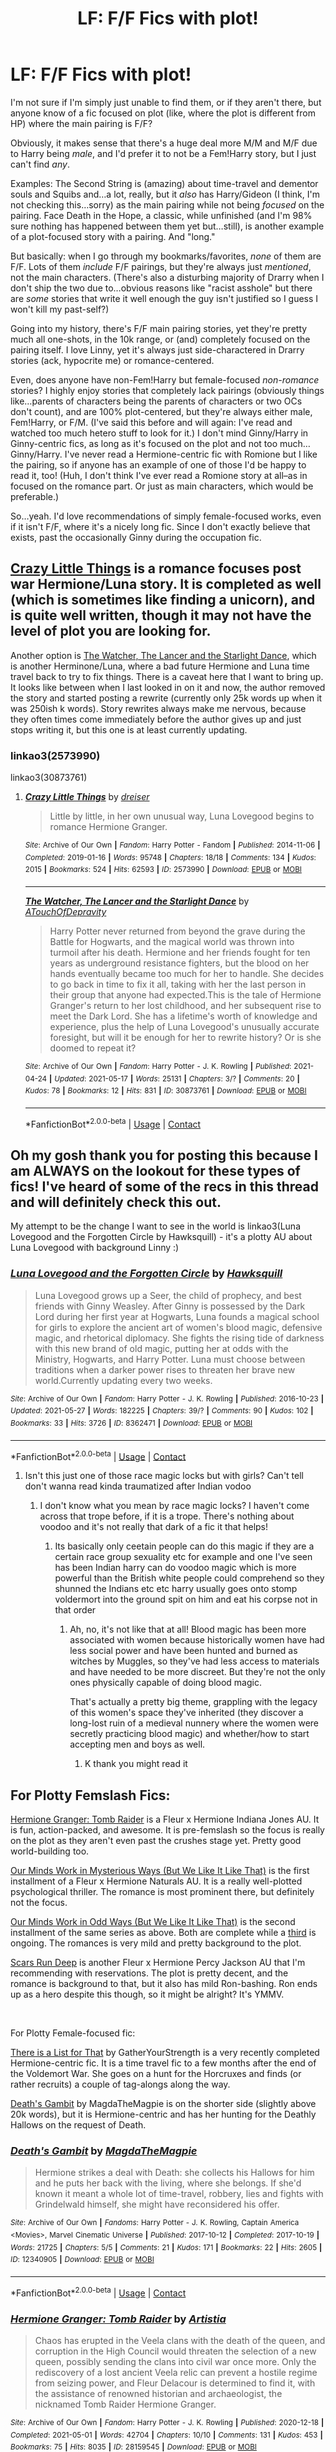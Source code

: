 #+TITLE: LF: F/F Fics with plot!

* LF: F/F Fics with plot!
:PROPERTIES:
:Author: waterthecan
:Score: 14
:DateUnix: 1622448361.0
:DateShort: 2021-May-31
:FlairText: Request
:END:
I'm not sure if I'm simply just unable to find them, or if they aren't there, but anyone know of a fic focused on plot (like, where the plot is different from HP) where the main pairing is F/F?

Obviously, it makes sense that there's a huge deal more M/M and M/F due to Harry being /male/, and I'd prefer it to not be a Fem!Harry story, but I just can't find /any/.

Examples: The Second String is (amazing) about time-travel and dementor souls and Squibs and...a lot, really, but it /also/ has Harry/Gideon (I think, I'm not checking this...sorry) as the main pairing while not being /focused/ on the pairing. Face Death in the Hope, a classic, while unfinished (and I'm 98% sure nothing has happened between them yet but...still), is another example of a plot-focused story with a pairing. And "long."

But basically: when I go through my bookmarks/favorites, /none/ of them are F/F. Lots of them /include/ F/F pairings, but they're always just /mentioned/, not the main characters. (There's also a disturbing majority of Drarry when I don't ship the two due to...obvious reasons like "racist asshole" but there are /some/ stories that write it well enough the guy isn't justified so I guess I won't kill my past-self?)

Going into my history, there's F/F main pairing stories, yet they're pretty much all one-shots, in the 10k range, or (and) completely focused on the pairing itself. I love Linny, yet it's always just side-charactered in Drarry stories (ack, hypocrite me) or romance-centered.

Even, does anyone have non-Fem!Harry but female-focused /non-romance/ stories? I highly enjoy stories that completely lack pairings (obviously things like...parents of characters being the parents of characters or two OCs don't count), and are 100% plot-centered, but they're always either male, Fem!Harry, or F/M. (I've said this before and will again: I've read and watched too much hetero stuff to look for it.) I don't mind Ginny/Harry in Ginny-centric fics, as long as it's focused on the plot and not too much...Ginny/Harry. I've never read a Hermione-centric fic with Romione but I like the pairing, so if anyone has an example of one of those I'd be happy to read it, too! (Huh, I don't think I've ever read a Romione story at all--as in focused on the romance part. Or just as main characters, which would be preferable.)

So...yeah. I'd love recommendations of simply female-focused works, even if it isn't F/F, where it's a nicely long fic. Since I don't exactly believe that exists, past the occasionally Ginny during the occupation fic.


** [[https://archiveofourown.org/works/2573990/chapters/5726924][Crazy Little Things]] is a romance focuses post war Hermione/Luna story. It is completed as well (which is sometimes like finding a unicorn), and is quite well written, though it may not have the level of plot you are looking for.

Another option is [[https://archiveofourown.org/works/30873761/chapters/76229945][The Watcher, The Lancer and the Starlight Dance]], which is another Herminone/Luna, where a bad future Hermione and Luna time travel back to try to fix things. There is a caveat here that I want to bring up. It looks like between when I last looked in on it and now, the author removed the story and started posting a rewrite (currently only 25k words up when it was 250ish k words). Story rewrites always make me nervous, because they often times come immediately before the author gives up and just stops writing it, but this one is at least currently updating.
:PROPERTIES:
:Author: novorek
:Score: 2
:DateUnix: 1622475044.0
:DateShort: 2021-May-31
:END:

*** linkao3(2573990)

linkao3(30873761)
:PROPERTIES:
:Author: novorek
:Score: 1
:DateUnix: 1622475363.0
:DateShort: 2021-May-31
:END:

**** [[https://archiveofourown.org/works/2573990][*/Crazy Little Things/*]] by [[https://www.archiveofourown.org/users/dreiser/pseuds/dreiser][/dreiser/]]

#+begin_quote
  Little by little, in her own unusual way, Luna Lovegood begins to romance Hermione Granger.
#+end_quote

^{/Site/:} ^{Archive} ^{of} ^{Our} ^{Own} ^{*|*} ^{/Fandom/:} ^{Harry} ^{Potter} ^{-} ^{Fandom} ^{*|*} ^{/Published/:} ^{2014-11-06} ^{*|*} ^{/Completed/:} ^{2019-01-16} ^{*|*} ^{/Words/:} ^{95748} ^{*|*} ^{/Chapters/:} ^{18/18} ^{*|*} ^{/Comments/:} ^{134} ^{*|*} ^{/Kudos/:} ^{2015} ^{*|*} ^{/Bookmarks/:} ^{524} ^{*|*} ^{/Hits/:} ^{62593} ^{*|*} ^{/ID/:} ^{2573990} ^{*|*} ^{/Download/:} ^{[[https://archiveofourown.org/downloads/2573990/Crazy%20Little%20Things.epub?updated_at=1620282128][EPUB]]} ^{or} ^{[[https://archiveofourown.org/downloads/2573990/Crazy%20Little%20Things.mobi?updated_at=1620282128][MOBI]]}

--------------

[[https://archiveofourown.org/works/30873761][*/The Watcher, The Lancer and the Starlight Dance/*]] by [[https://www.archiveofourown.org/users/ATouchOfDepravity/pseuds/ATouchOfDepravity][/ATouchOfDepravity/]]

#+begin_quote
  Harry Potter never returned from beyond the grave during the Battle for Hogwarts, and the magical world was thrown into turmoil after his death. Hermione and her friends fought for ten years as underground resistance fighters, but the blood on her hands eventually became too much for her to handle. She decides to go back in time to fix it all, taking with her the last person in their group that anyone had expected.This is the tale of Hermione Granger's return to her lost childhood, and her subsequent rise to meet the Dark Lord. She has a lifetime's worth of knowledge and experience, plus the help of Luna Lovegood's unusually accurate foresight, but will it be enough for her to rewrite history? Or is she doomed to repeat it?
#+end_quote

^{/Site/:} ^{Archive} ^{of} ^{Our} ^{Own} ^{*|*} ^{/Fandom/:} ^{Harry} ^{Potter} ^{-} ^{J.} ^{K.} ^{Rowling} ^{*|*} ^{/Published/:} ^{2021-04-24} ^{*|*} ^{/Updated/:} ^{2021-05-17} ^{*|*} ^{/Words/:} ^{25131} ^{*|*} ^{/Chapters/:} ^{3/?} ^{*|*} ^{/Comments/:} ^{20} ^{*|*} ^{/Kudos/:} ^{78} ^{*|*} ^{/Bookmarks/:} ^{12} ^{*|*} ^{/Hits/:} ^{831} ^{*|*} ^{/ID/:} ^{30873761} ^{*|*} ^{/Download/:} ^{[[https://archiveofourown.org/downloads/30873761/The%20Watcher%20The%20Lancer.epub?updated_at=1622161354][EPUB]]} ^{or} ^{[[https://archiveofourown.org/downloads/30873761/The%20Watcher%20The%20Lancer.mobi?updated_at=1622161354][MOBI]]}

--------------

*FanfictionBot*^{2.0.0-beta} | [[https://github.com/FanfictionBot/reddit-ffn-bot/wiki/Usage][Usage]] | [[https://www.reddit.com/message/compose?to=tusing][Contact]]
:PROPERTIES:
:Author: FanfictionBot
:Score: 1
:DateUnix: 1622475381.0
:DateShort: 2021-May-31
:END:


** Oh my gosh thank you for posting this because I am ALWAYS on the lookout for these types of fics! I've heard of some of the recs in this thread and will definitely check this out.

My attempt to be the change I want to see in the world is linkao3(Luna Lovegood and the Forgotten Circle by Hawksquill) - it's a plotty AU about Luna Lovegood with background Linny :)
:PROPERTIES:
:Author: HexAppendix
:Score: 2
:DateUnix: 1622493814.0
:DateShort: 2021-Jun-01
:END:

*** [[https://archiveofourown.org/works/8362471][*/Luna Lovegood and the Forgotten Circle/*]] by [[https://www.archiveofourown.org/users/Hawksquill/pseuds/Hawksquill][/Hawksquill/]]

#+begin_quote
  Luna Lovegood grows up a Seer, the child of prophecy, and best friends with Ginny Weasley. After Ginny is possessed by the Dark Lord during her first year at Hogwarts, Luna founds a magical school for girls to explore the ancient art of women's blood magic, defensive magic, and rhetorical diplomacy. She fights the rising tide of darkness with this new brand of old magic, putting her at odds with the Ministry, Hogwarts, and Harry Potter. Luna must choose between traditions when a darker power rises to threaten her brave new world.Currently updating every two weeks.
#+end_quote

^{/Site/:} ^{Archive} ^{of} ^{Our} ^{Own} ^{*|*} ^{/Fandom/:} ^{Harry} ^{Potter} ^{-} ^{J.} ^{K.} ^{Rowling} ^{*|*} ^{/Published/:} ^{2016-10-23} ^{*|*} ^{/Updated/:} ^{2021-05-27} ^{*|*} ^{/Words/:} ^{182225} ^{*|*} ^{/Chapters/:} ^{39/?} ^{*|*} ^{/Comments/:} ^{90} ^{*|*} ^{/Kudos/:} ^{102} ^{*|*} ^{/Bookmarks/:} ^{33} ^{*|*} ^{/Hits/:} ^{3726} ^{*|*} ^{/ID/:} ^{8362471} ^{*|*} ^{/Download/:} ^{[[https://archiveofourown.org/downloads/8362471/Luna%20Lovegood%20and%20the.epub?updated_at=1622415998][EPUB]]} ^{or} ^{[[https://archiveofourown.org/downloads/8362471/Luna%20Lovegood%20and%20the.mobi?updated_at=1622415998][MOBI]]}

--------------

*FanfictionBot*^{2.0.0-beta} | [[https://github.com/FanfictionBot/reddit-ffn-bot/wiki/Usage][Usage]] | [[https://www.reddit.com/message/compose?to=tusing][Contact]]
:PROPERTIES:
:Author: FanfictionBot
:Score: 2
:DateUnix: 1622493837.0
:DateShort: 2021-Jun-01
:END:

**** Isn't this just one of those race magic locks but with girls? Can't tell don't wanna read kinda traumatized after Indian vodoo
:PROPERTIES:
:Author: Comprehensive-Log890
:Score: 1
:DateUnix: 1622513697.0
:DateShort: 2021-Jun-01
:END:

***** I don't know what you mean by race magic locks? I haven't come across that trope before, if it is a trope. There's nothing about voodoo and it's not really that dark of a fic it that helps!
:PROPERTIES:
:Author: HexAppendix
:Score: 2
:DateUnix: 1622517606.0
:DateShort: 2021-Jun-01
:END:

****** Its basically only ceetain people can do this magic if they are a certain race group sexuality etc for example and one I've seen has been Indian harry can do voodoo magic which is more powerful than the British white people could comprehend so they shunned the Indians etc etc harry usually goes onto stomp voldermort into the ground spit on him and eat his corpse not in that order
:PROPERTIES:
:Author: Comprehensive-Log890
:Score: 1
:DateUnix: 1622517812.0
:DateShort: 2021-Jun-01
:END:

******* Ah, no, it's not like that at all! Blood magic has been more associated with women because historically women have had less social power and have been hunted and burned as witches by Muggles, so they've had less access to materials and have needed to be more discreet. But they're not the only ones physically capable of doing blood magic.

That's actually a pretty big theme, grappling with the legacy of this women's space they've inherited (they discover a long-lost ruin of a medieval nunnery where the women were secretly practicing blood magic) and whether/how to start accepting men and boys as well.
:PROPERTIES:
:Author: HexAppendix
:Score: 3
:DateUnix: 1622518113.0
:DateShort: 2021-Jun-01
:END:

******** K thank you might read it
:PROPERTIES:
:Author: Comprehensive-Log890
:Score: 2
:DateUnix: 1622518193.0
:DateShort: 2021-Jun-01
:END:


** For Plotty Femslash Fics:

[[https://archiveofourown.org/works/28159545][Hermione Granger: Tomb Raider]] is a Fleur x Hermione Indiana Jones AU. It is fun, action-packed, and awesome. It is pre-femslash so the focus is really on the plot as they aren't even past the crushes stage yet. Pretty good world-building too.

[[https://archiveofourown.org/works/26917306][Our Minds Work in Mysterious Ways (But We Like It Like That)]] is the first installment of a Fleur x Hermione Naturals AU. It is a really well-plotted psychological thriller. The romance is most prominent there, but definitely not the focus.

[[https://archiveofourown.org/works/28771998][Our Minds Work in Odd Ways (But We Like It Like That)]] is the second installment of the same series as above. Both are complete while a [[https://archiveofourown.org/works/30960401][third]] is ongoing. The romances is very mild and pretty background to the plot.

[[https://archiveofourown.org/works/28363113][Scars Run Deep]] is another Fleur x Hermione Percy Jackson AU that I'm recommending with reservations. The plot is pretty decent, and the romance is background to that, but it also has mild Ron-bashing. Ron ends up as a hero despite this though, so it might be alright? It's YMMV.

​

For Plotty Female-focused fic:

[[https://archiveofourown.org/works/25272307][There is a List for That]] by GatherYourStrength is a very recently completed Hermione-centric fic. It is a time travel fic to a few months after the end of the Voldemort War. She goes on a hunt for the Horcruxes and finds (or rather recruits) a couple of tag-alongs along the way.

[[https://archiveofourown.org/works/12340905][Death's Gambit]] by MagdaTheMagpie is on the shorter side (slightly above 20k words), but it is Hermione-centric and has her hunting for the Deathly Hallows on the request of Death.
:PROPERTIES:
:Author: BlueThePineapple
:Score: 5
:DateUnix: 1622454196.0
:DateShort: 2021-May-31
:END:

*** [[https://archiveofourown.org/works/12340905][*/Death's Gambit/*]] by [[https://www.archiveofourown.org/users/MagdaTheMagpie/pseuds/MagdaTheMagpie][/MagdaTheMagpie/]]

#+begin_quote
  Hermione strikes a deal with Death: she collects his Hallows for him and he puts her back with the living, where she belongs. If she'd known it meant a whole lot of time-travel, robbery, lies and fights with Grindelwald himself, she might have reconsidered his offer.
#+end_quote

^{/Site/:} ^{Archive} ^{of} ^{Our} ^{Own} ^{*|*} ^{/Fandoms/:} ^{Harry} ^{Potter} ^{-} ^{J.} ^{K.} ^{Rowling,} ^{Captain} ^{America} ^{<Movies>,} ^{Marvel} ^{Cinematic} ^{Universe} ^{*|*} ^{/Published/:} ^{2017-10-12} ^{*|*} ^{/Completed/:} ^{2017-10-19} ^{*|*} ^{/Words/:} ^{21725} ^{*|*} ^{/Chapters/:} ^{5/5} ^{*|*} ^{/Comments/:} ^{21} ^{*|*} ^{/Kudos/:} ^{171} ^{*|*} ^{/Bookmarks/:} ^{22} ^{*|*} ^{/Hits/:} ^{2605} ^{*|*} ^{/ID/:} ^{12340905} ^{*|*} ^{/Download/:} ^{[[https://archiveofourown.org/downloads/12340905/Deaths%20Gambit.epub?updated_at=1541670390][EPUB]]} ^{or} ^{[[https://archiveofourown.org/downloads/12340905/Deaths%20Gambit.mobi?updated_at=1541670390][MOBI]]}

--------------

*FanfictionBot*^{2.0.0-beta} | [[https://github.com/FanfictionBot/reddit-ffn-bot/wiki/Usage][Usage]] | [[https://www.reddit.com/message/compose?to=tusing][Contact]]
:PROPERTIES:
:Author: FanfictionBot
:Score: 2
:DateUnix: 1622454253.0
:DateShort: 2021-May-31
:END:


*** [[https://archiveofourown.org/works/28159545][*/Hermione Granger: Tomb Raider/*]] by [[https://www.archiveofourown.org/users/Artistia/pseuds/Artistia][/Artistia/]]

#+begin_quote
  Chaos has erupted in the Veela clans with the death of the queen, and corruption in the High Council would threaten the selection of a new queen, possibly sending the clans into civil war once more. Only the rediscovery of a lost ancient Veela relic can prevent a hostile regime from seizing power, and Fleur Delacour is determined to find it, with the assistance of renowned historian and archaeologist, the nicknamed Tomb Raider Hermione Granger.
#+end_quote

^{/Site/:} ^{Archive} ^{of} ^{Our} ^{Own} ^{*|*} ^{/Fandom/:} ^{Harry} ^{Potter} ^{-} ^{J.} ^{K.} ^{Rowling} ^{*|*} ^{/Published/:} ^{2020-12-18} ^{*|*} ^{/Completed/:} ^{2021-05-01} ^{*|*} ^{/Words/:} ^{42704} ^{*|*} ^{/Chapters/:} ^{10/10} ^{*|*} ^{/Comments/:} ^{131} ^{*|*} ^{/Kudos/:} ^{453} ^{*|*} ^{/Bookmarks/:} ^{75} ^{*|*} ^{/Hits/:} ^{8035} ^{*|*} ^{/ID/:} ^{28159545} ^{*|*} ^{/Download/:} ^{[[https://archiveofourown.org/downloads/28159545/Hermione%20Granger%20Tomb.epub?updated_at=1619827585][EPUB]]} ^{or} ^{[[https://archiveofourown.org/downloads/28159545/Hermione%20Granger%20Tomb.mobi?updated_at=1619827585][MOBI]]}

--------------

[[https://archiveofourown.org/works/26917306][*/Our Minds Work in Mysterious Ways (But We Like It Like That)/*]] by [[https://www.archiveofourown.org/users/InsomniacAndBi/pseuds/InsomniacAndBi][/InsomniacAndBi/]]

#+begin_quote
  Fleur was always an observer in life, choosing to watch and not get involved. So, she wasn't entirely what she was doing in a dingy old cottage with five other students whose minds worked in the same, odd ways as her own.An Au inspired by the Naturals book series by Jennifer Lynn Barnes
#+end_quote

^{/Site/:} ^{Archive} ^{of} ^{Our} ^{Own} ^{*|*} ^{/Fandom/:} ^{Harry} ^{Potter} ^{-} ^{J.} ^{K.} ^{Rowling} ^{*|*} ^{/Published/:} ^{2020-11-05} ^{*|*} ^{/Completed/:} ^{2020-11-27} ^{*|*} ^{/Words/:} ^{64570} ^{*|*} ^{/Chapters/:} ^{23/23} ^{*|*} ^{/Comments/:} ^{109} ^{*|*} ^{/Kudos/:} ^{343} ^{*|*} ^{/Bookmarks/:} ^{47} ^{*|*} ^{/Hits/:} ^{9347} ^{*|*} ^{/ID/:} ^{26917306} ^{*|*} ^{/Download/:} ^{[[https://archiveofourown.org/downloads/26917306/Our%20Minds%20Work%20in.epub?updated_at=1620215742][EPUB]]} ^{or} ^{[[https://archiveofourown.org/downloads/26917306/Our%20Minds%20Work%20in.mobi?updated_at=1620215742][MOBI]]}

--------------

[[https://archiveofourown.org/works/28771998][*/Our Minds Work in Odd Ways (But We Like It Like That)/*]] by [[https://www.archiveofourown.org/users/InsomniacAndBi/pseuds/InsomniacAndBi][/InsomniacAndBi/]]

#+begin_quote
  Fleur and Hermione have barely finished their recoveries after Andromeda's secret was revealed when a new supervisor arrives and another killer is on the prowl, with the same MO as Hermione's incarcerated aunt BellatrixORThe second instalment of my Fleurmione Naturals Au - this time based on the second Naturals book by Jennifer Lynn Barnes
#+end_quote

^{/Site/:} ^{Archive} ^{of} ^{Our} ^{Own} ^{*|*} ^{/Fandom/:} ^{Harry} ^{Potter} ^{-} ^{J.} ^{K.} ^{Rowling} ^{*|*} ^{/Published/:} ^{2021-01-15} ^{*|*} ^{/Completed/:} ^{2021-04-26} ^{*|*} ^{/Words/:} ^{66121} ^{*|*} ^{/Chapters/:} ^{22/22} ^{*|*} ^{/Comments/:} ^{52} ^{*|*} ^{/Kudos/:} ^{184} ^{*|*} ^{/Bookmarks/:} ^{22} ^{*|*} ^{/Hits/:} ^{5594} ^{*|*} ^{/ID/:} ^{28771998} ^{*|*} ^{/Download/:} ^{[[https://archiveofourown.org/downloads/28771998/Our%20Minds%20Work%20in%20Odd.epub?updated_at=1619468442][EPUB]]} ^{or} ^{[[https://archiveofourown.org/downloads/28771998/Our%20Minds%20Work%20in%20Odd.mobi?updated_at=1619468442][MOBI]]}

--------------

[[https://archiveofourown.org/works/30960401][*/Our Minds Work In Strange Ways (But We Like It Like That)/*]] by [[https://www.archiveofourown.org/users/InsomniacAndBi/pseuds/InsomniacAndBi][/InsomniacAndBi/]]

#+begin_quote
  Three casinos.Three bodies.Three days.With the department of Magical Law Enforcement drawing a blank, they have no choice but to call in the Naturals - their team of underage prodigies to get to the bottom of the mysterious strings of murderORThe third instalment of my Fleurmione Naturals Au, based on the third book of the Naturals book by Jennifer Lynn Barnes
#+end_quote

^{/Site/:} ^{Archive} ^{of} ^{Our} ^{Own} ^{*|*} ^{/Fandom/:} ^{Harry} ^{Potter} ^{-} ^{J.} ^{K.} ^{Rowling} ^{*|*} ^{/Published/:} ^{2021-05-15} ^{*|*} ^{/Updated/:} ^{2021-05-31} ^{*|*} ^{/Words/:} ^{48191} ^{*|*} ^{/Chapters/:} ^{16/22} ^{*|*} ^{/Comments/:} ^{30} ^{*|*} ^{/Kudos/:} ^{71} ^{*|*} ^{/Bookmarks/:} ^{9} ^{*|*} ^{/Hits/:} ^{1837} ^{*|*} ^{/ID/:} ^{30960401} ^{*|*} ^{/Download/:} ^{[[https://archiveofourown.org/downloads/30960401/Our%20Minds%20Work%20In.epub?updated_at=1622397665][EPUB]]} ^{or} ^{[[https://archiveofourown.org/downloads/30960401/Our%20Minds%20Work%20In.mobi?updated_at=1622397665][MOBI]]}

--------------

[[https://archiveofourown.org/works/28363113][*/Scars Run Deep/*]] by [[https://www.archiveofourown.org/users/InsomniacAndBi/pseuds/InsomniacAndBi][/InsomniacAndBi/]]

#+begin_quote
  Camp Beauxbatons is attacked by defectors and Praetor Delacour has had enough. Enlisting the help of Camp Hogwarts was never on her agenda but now that she's done it, she can't help but fall in love with Hermione Granger, the Unclaimed Demigod who had carried the weight of the sky on her shoulders - both figuratively and literallyORHermione has had enough of fighting but does one last favour for Camp Hogwarts and manages to fall in love in the process
#+end_quote

^{/Site/:} ^{Archive} ^{of} ^{Our} ^{Own} ^{*|*} ^{/Fandom/:} ^{Harry} ^{Potter} ^{-} ^{J.} ^{K.} ^{Rowling} ^{*|*} ^{/Published/:} ^{2021-01-07} ^{*|*} ^{/Completed/:} ^{2021-05-24} ^{*|*} ^{/Words/:} ^{76644} ^{*|*} ^{/Chapters/:} ^{30/30} ^{*|*} ^{/Comments/:} ^{142} ^{*|*} ^{/Kudos/:} ^{969} ^{*|*} ^{/Bookmarks/:} ^{121} ^{*|*} ^{/Hits/:} ^{22440} ^{*|*} ^{/ID/:} ^{28363113} ^{*|*} ^{/Download/:} ^{[[https://archiveofourown.org/downloads/28363113/Scars%20Run%20Deep.epub?updated_at=1621881195][EPUB]]} ^{or} ^{[[https://archiveofourown.org/downloads/28363113/Scars%20Run%20Deep.mobi?updated_at=1621881195][MOBI]]}

--------------

[[https://archiveofourown.org/works/25272307][*/There's a List for That/*]] by [[https://www.archiveofourown.org/users/GatherYourStrength/pseuds/GatherYourStrength][/GatherYourStrength/]]

#+begin_quote
  Redirected and rebranded, the Death Eaters have dismantled and destroyed everything the Light holds dear. With their society on the verge of extinction, Hermione is the only one who can fix the future. At least, that's what she keeps telling herself. Armed with plans, lists, books, and a house elf, she won't stop until things have been set right. But what will happen when she doesn't arrive at her intended destination? Will her plans to work alone still hold water? Or will she sink among the endless waves of memory and regret?
#+end_quote

^{/Site/:} ^{Archive} ^{of} ^{Our} ^{Own} ^{*|*} ^{/Fandom/:} ^{Harry} ^{Potter} ^{-} ^{J.} ^{K.} ^{Rowling} ^{*|*} ^{/Published/:} ^{2020-07-15} ^{*|*} ^{/Completed/:} ^{2021-03-27} ^{*|*} ^{/Words/:} ^{67937} ^{*|*} ^{/Chapters/:} ^{30/30} ^{*|*} ^{/Comments/:} ^{99} ^{*|*} ^{/Kudos/:} ^{357} ^{*|*} ^{/Bookmarks/:} ^{108} ^{*|*} ^{/Hits/:} ^{7303} ^{*|*} ^{/ID/:} ^{25272307} ^{*|*} ^{/Download/:} ^{[[https://archiveofourown.org/downloads/25272307/Theres%20a%20List%20for%20That.epub?updated_at=1616881908][EPUB]]} ^{or} ^{[[https://archiveofourown.org/downloads/25272307/Theres%20a%20List%20for%20That.mobi?updated_at=1616881908][MOBI]]}

--------------

*FanfictionBot*^{2.0.0-beta} | [[https://github.com/FanfictionBot/reddit-ffn-bot/wiki/Usage][Usage]] | [[https://www.reddit.com/message/compose?to=tusing][Contact]]
:PROPERTIES:
:Author: FanfictionBot
:Score: 1
:DateUnix: 1622454242.0
:DateShort: 2021-May-31
:END:


** You'll get a lot more if you are open to reading older female characters. Minerva/Hooch and Minerva/Wilhemina are big ships in their own right. On the Enemies to Lovers tropes Narcissa/Hermione and Bellatrix/Hermione are big ships.
:PROPERTIES:
:Author: Consistent_Squash
:Score: 1
:DateUnix: 1622585891.0
:DateShort: 2021-Jun-02
:END:

*** Thank you! I haven't heard of the other two, but I'll check them out, and I'm going to go search for Bellatrix/Hermione fics. I faintly remember seeing some where they seem like the type of fics I'm mentioning (since they're pretty much always time travel and have plot + being longish), though I haven't actually read one yet. Hopefully, searching specifically for the pairing will lead to some successes on finding a completed fic.
:PROPERTIES:
:Author: waterthecan
:Score: 1
:DateUnix: 1622588997.0
:DateShort: 2021-Jun-02
:END:

**** Good luck! You can check out The HP Women Loving Women Big Bang collections like [[https://archiveofourown.org/collections/HPWLWBB2019][this one]]. The entries are usually long and plotty!
:PROPERTIES:
:Author: Consistent_Squash
:Score: 1
:DateUnix: 1622590197.0
:DateShort: 2021-Jun-02
:END:


** linkao3(coven by naidhe). It's fully female focused and about female friendships. Pansy and Hermione accidentally create a coven bond when they inadvertently swap blood during a fight. The boost in power it gives them leads them to do it again and they end up becoming friends after lots of fighting and solidifying it into a coven bond and deciding to add more to the coven in order to increase their power and create a new side to the war.

The author writes from several POVs and the added women to their group are the best OCs I've ever read- Charity is a Hufflepuff who feels like a side character and Garcia is an Arithmancy lover with OCD (which is incredibly well written).

There's the Hermione/Theo tag but at the point the story got left at it hasn't been realised, although there have been some Hermione/Pansy scenes.
:PROPERTIES:
:Author: stolethemorning
:Score: 1
:DateUnix: 1622612755.0
:DateShort: 2021-Jun-02
:END:

*** [[https://archiveofourown.org/works/15234645][*/Coven/*]] by [[https://www.archiveofourown.org/users/Naidhe/pseuds/Naidhe][/Naidhe/]]

#+begin_quote
  “The problem here, professor Dumbledore, is that you keep wondering what my position on the board is. I started off as your pawn, then at some point I became a useful bishop; but suddenly you see yourself wondering if I might not just be the black queen.” Hermione looked at him then, and smiled softly, “And what you don't realize is that we're not playing chess anymore.”
#+end_quote

^{/Site/:} ^{Archive} ^{of} ^{Our} ^{Own} ^{*|*} ^{/Fandom/:} ^{Harry} ^{Potter} ^{-} ^{J.} ^{K.} ^{Rowling} ^{*|*} ^{/Published/:} ^{2018-07-10} ^{*|*} ^{/Updated/:} ^{2019-12-01} ^{*|*} ^{/Words/:} ^{156599} ^{*|*} ^{/Chapters/:} ^{26/?} ^{*|*} ^{/Comments/:} ^{510} ^{*|*} ^{/Kudos/:} ^{697} ^{*|*} ^{/Bookmarks/:} ^{244} ^{*|*} ^{/Hits/:} ^{16990} ^{*|*} ^{/ID/:} ^{15234645} ^{*|*} ^{/Download/:} ^{[[https://archiveofourown.org/downloads/15234645/Coven.epub?updated_at=1591635200][EPUB]]} ^{or} ^{[[https://archiveofourown.org/downloads/15234645/Coven.mobi?updated_at=1591635200][MOBI]]}

--------------

*FanfictionBot*^{2.0.0-beta} | [[https://github.com/FanfictionBot/reddit-ffn-bot/wiki/Usage][Usage]] | [[https://www.reddit.com/message/compose?to=tusing][Contact]]
:PROPERTIES:
:Author: FanfictionBot
:Score: 1
:DateUnix: 1622612770.0
:DateShort: 2021-Jun-02
:END:

